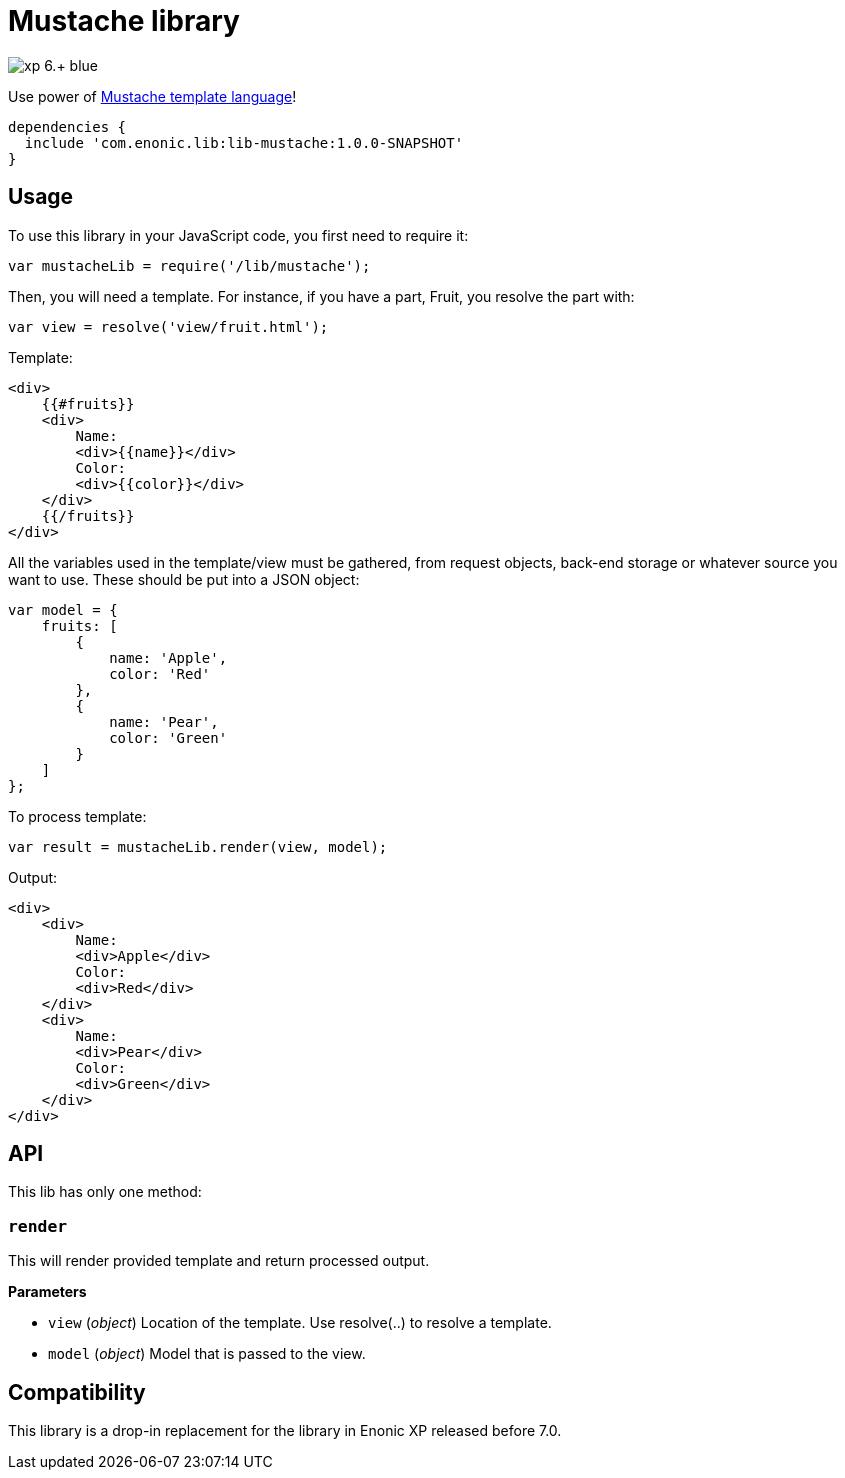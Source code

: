 = Mustache library

image::https://img.shields.io/badge/xp-6.+-blue.svg[role="right"]

Use power of http://mustache.github.io/[Mustache template language]!

[source,groovy]
----
dependencies {
  include 'com.enonic.lib:lib-mustache:1.0.0-SNAPSHOT'
}
----

== Usage

To use this library in your JavaScript code, you first need to require it:

[source,js]
----
var mustacheLib = require('/lib/mustache');
----

Then, you will need a template. For instance, if you have a part, Fruit, you resolve the part with:

[source,js]
----
var view = resolve('view/fruit.html');
----

Template:

[source,html]
----
<div>
    {{#fruits}}
    <div>
        Name:
        <div>{{name}}</div>
        Color:
        <div>{{color}}</div>
    </div>
    {{/fruits}}
</div>

----

All the variables used in the template/view must be gathered, from request objects, back-end storage or whatever source you want to use. These should be put into a JSON object:

[source,js]
----
var model = {
    fruits: [
        {
            name: 'Apple',
            color: 'Red'
        },
        {
            name: 'Pear',
            color: 'Green'
        }
    ]
};
----

To process template:

[source,js]
----
var result = mustacheLib.render(view, model);
----

Output:

[source,html]
----
<div>
    <div>
        Name:
        <div>Apple</div>
        Color:
        <div>Red</div>
    </div>
    <div>
        Name:
        <div>Pear</div>
        Color:
        <div>Green</div>
    </div>
</div>

----

== API

This lib has only one method:

=== `render`

This will render provided template and return processed output.

*Parameters*

* `view` (_object_) Location of the template. Use resolve(..) to resolve a template.
* `model` (_object_) Model that is passed to the view.

== Compatibility

This library is a drop-in replacement for the library in Enonic XP released before 7.0.